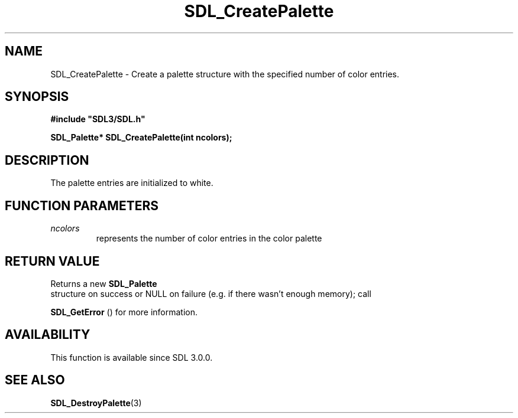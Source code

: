 .\" This manpage content is licensed under Creative Commons
.\"  Attribution 4.0 International (CC BY 4.0)
.\"   https://creativecommons.org/licenses/by/4.0/
.\" This manpage was generated from SDL's wiki page for SDL_CreatePalette:
.\"   https://wiki.libsdl.org/SDL_CreatePalette
.\" Generated with SDL/build-scripts/wikiheaders.pl
.\"  revision SDL-aba3038
.\" Please report issues in this manpage's content at:
.\"   https://github.com/libsdl-org/sdlwiki/issues/new
.\" Please report issues in the generation of this manpage from the wiki at:
.\"   https://github.com/libsdl-org/SDL/issues/new?title=Misgenerated%20manpage%20for%20SDL_CreatePalette
.\" SDL can be found at https://libsdl.org/
.de URL
\$2 \(laURL: \$1 \(ra\$3
..
.if \n[.g] .mso www.tmac
.TH SDL_CreatePalette 3 "SDL 3.0.0" "SDL" "SDL3 FUNCTIONS"
.SH NAME
SDL_CreatePalette \- Create a palette structure with the specified number of color entries\[char46]
.SH SYNOPSIS
.nf
.B #include \(dqSDL3/SDL.h\(dq
.PP
.BI "SDL_Palette* SDL_CreatePalette(int ncolors);
.fi
.SH DESCRIPTION
The palette entries are initialized to white\[char46]

.SH FUNCTION PARAMETERS
.TP
.I ncolors
represents the number of color entries in the color palette
.SH RETURN VALUE
Returns a new 
.BR SDL_Palette
 structure on success or NULL on
failure (e\[char46]g\[char46] if there wasn't enough memory); call

.BR SDL_GetError
() for more information\[char46]

.SH AVAILABILITY
This function is available since SDL 3\[char46]0\[char46]0\[char46]

.SH SEE ALSO
.BR SDL_DestroyPalette (3)
